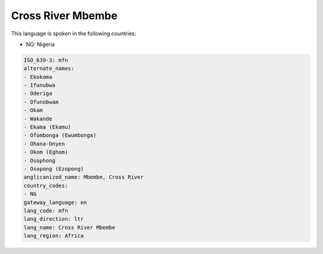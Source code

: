 .. _mfn:

Cross River Mbembe
==================

This language is spoken in the following countries:

* NG: Nigeria

.. code-block:: yaml

    ISO_639-3: mfn
    alternate_names:
    - Ekokoma
    - Ifunubwa
    - Oderiga
    - Ofunobwam
    - Okam
    - Wakande
    - Ekama (Ekamu)
    - Ofombonga (Ewumbonga)
    - Ohana-Onyen
    - Okom (Eghom)
    - Osophong
    - Osopong (Ezopong)
    anglicanized_name: Mbembe, Cross River
    country_codes:
    - NG
    gateway_language: en
    lang_code: mfn
    lang_direction: ltr
    lang_name: Cross River Mbembe
    lang_region: Africa
    
